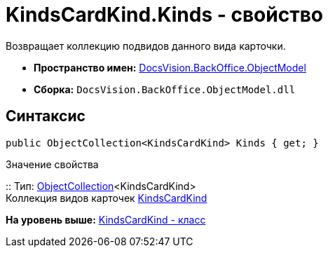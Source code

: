 = KindsCardKind.Kinds - свойство

Возвращает коллекцию подвидов данного вида карточки.

* [.keyword]*Пространство имен:* xref:ObjectModel_NS.adoc[DocsVision.BackOffice.ObjectModel]
* [.keyword]*Сборка:* [.ph .filepath]`DocsVision.BackOffice.ObjectModel.dll`

== Синтаксис

[source,pre,codeblock,language-csharp]
----
public ObjectCollection<KindsCardKind> Kinds { get; }
----

Значение свойства

::
  Тип: xref:../../Platform/ObjectModel/ObjectCollection_CL.adoc[ObjectCollection]<KindsCardKind>
  +
  Коллекция видов карточек xref:KindsCardKind_CL.adoc[KindsCardKind]

*На уровень выше:* xref:../../../../api/DocsVision/BackOffice/ObjectModel/KindsCardKind_CL.adoc[KindsCardKind - класс]
